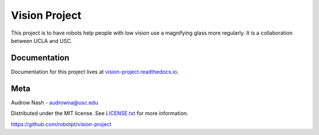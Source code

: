 Vision Project
==============

.. image:: https://github.com/robotpt/vision-project/workflows/.github/workflows/docker-ci.yml/badge.svg
         :target: https://github.com/robotpt/vision-project/actions?query=branch%3Amaster

.. image:: https://readthedocs.org/projects/vision-project/badge/?version=latest
         :target: https://vision-project.readthedocs.io/en/latest/?badge=latest

This project is to have robots help people with low vision use a magnifying glass more regularly. It is a collaboration between UCLA and USC.

Documentation
-------------

Documentation for this project lives at `vision-project.readthedocs.io <https://vision-project.readthedocs.io/en/latest/>`_.

Meta
----

Audrow Nash - `audrowna@usc.edu <mailto:audrowna@usc.edu>`_

Distributed under the MIT license. See `LICENSE.txt <https://github.com/robotpt/vision-project/blob/master/LICENSE.txt>`_ for more information.

https://github.com/robotpt/vision-project
